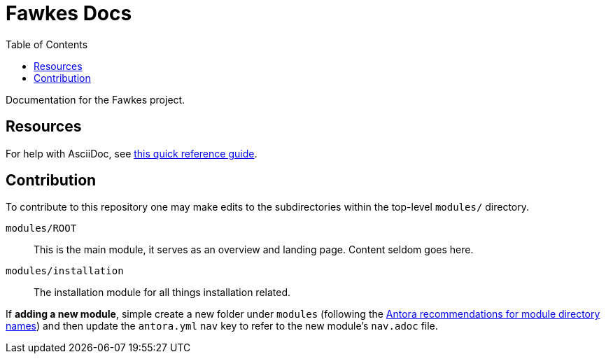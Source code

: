 = Fawkes Docs
:toc:
:toclevels:

Documentation for the Fawkes project.

== Resources

For help with AsciiDoc, see link:https://docs.asciidoctor.org/asciidoc/latest/[this quick reference guide].

== Contribution

To contribute to this repository one may make edits to the subdirectories within the top-level `modules/` directory.

`modules/ROOT`:: This is the main module, it serves as an overview and landing page. Content seldom goes here.
`modules/installation`:: The installation module for all things installation related.

If **adding a new module**, simple create a new folder under `modules`
(following the link:https://docs.antora.org/antora/latest/module-directory-names/[Antora recommendations for module directory names])
and then update the `antora.yml` `nav` key to refer to the new module's `nav.adoc` file.
